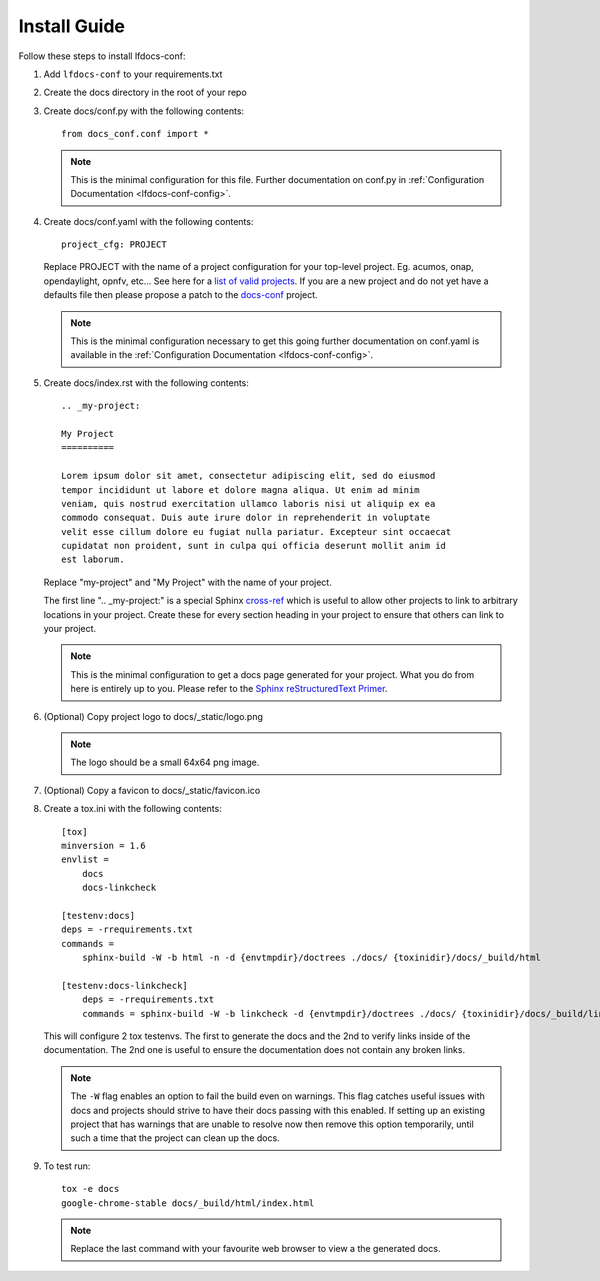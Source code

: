 .. _lfdocs-conf-install:

Install Guide
=============

Follow these steps to install lfdocs-conf:

#. Add ``lfdocs-conf`` to your requirements.txt
#. Create the docs directory in the root of your repo
#. Create docs/conf.py with the following contents::

     from docs_conf.conf import *

   .. note::

      This is the minimal configuration for this file. Further documentation on
      conf.py in :ref:`Configuration Documentation <lfdocs-conf-config>`.

#. Create docs/conf.yaml with the following contents::

     project_cfg: PROJECT

   Replace PROJECT with the name of a project configuration for your top-level
   project. Eg. acumos, onap, opendaylight, opnfv, etc... See here for a `list
   of valid projects
   <https://github.com/lfit/releng-docs-conf/tree/master/docs_conf/defaults>`_.
   If you are a new project and do not yet have a defaults file then please
   propose a patch to the `docs-conf
   <https://gerrit.linuxfoundation.org/infra/#/admin/projects/releng/docs-conf>`_
   project.

   .. note::

      This is the minimal configuration necessary to get this going
      further documentation on conf.yaml is available in the
      :ref:`Configuration Documentation <lfdocs-conf-config>`.

#. Create docs/index.rst with the following contents::

     .. _my-project:

     My Project
     ==========

     Lorem ipsum dolor sit amet, consectetur adipiscing elit, sed do eiusmod
     tempor incididunt ut labore et dolore magna aliqua. Ut enim ad minim
     veniam, quis nostrud exercitation ullamco laboris nisi ut aliquip ex ea
     commodo consequat. Duis aute irure dolor in reprehenderit in voluptate
     velit esse cillum dolore eu fugiat nulla pariatur. Excepteur sint occaecat
     cupidatat non proident, sunt in culpa qui officia deserunt mollit anim id
     est laborum.


   Replace "my-project" and "My Project" with the name of your
   project.

   The first line ".. _my-project:" is a special Sphinx `cross-ref
   <http://www.sphinx-doc.org/en/stable/markup/inline.html#ref-role>`_ which
   is useful to allow other projects to link to arbitrary locations in your
   project. Create these for every section heading in your project to ensure
   that others can link to your project.

   .. note::

      This is the minimal configuration to get a docs page generated for your
      project. What you do from here is entirely up to you. Please refer to the
      `Sphinx reStructuredText Primer
      <http://www.sphinx-doc.org/en/stable/rest.html>`_.

#. (Optional) Copy project logo to docs/_static/logo.png

   .. note::

      The logo should be a small 64x64 png image.

#. (Optional) Copy a favicon to docs/_static/favicon.ico
#. Create a tox.ini with the following contents::

     [tox]
     minversion = 1.6
     envlist =
         docs
         docs-linkcheck

     [testenv:docs]
     deps = -rrequirements.txt
     commands =
         sphinx-build -W -b html -n -d {envtmpdir}/doctrees ./docs/ {toxinidir}/docs/_build/html

     [testenv:docs-linkcheck]
         deps = -rrequirements.txt
         commands = sphinx-build -W -b linkcheck -d {envtmpdir}/doctrees ./docs/ {toxinidir}/docs/_build/linkcheck

   This will configure 2 tox testenvs. The first to generate the docs and the
   2nd to verify links inside of the documentation. The 2nd one is useful to
   ensure the documentation does not contain any broken links.

   .. note::

      The ``-W`` flag enables an option to fail the build even on warnings.
      This flag catches useful issues with docs and projects should strive
      to have their docs passing with this enabled. If setting up an existing
      project that has warnings that are unable to resolve now then
      remove this option temporarily, until such a time that the project can
      clean up the docs.

#. To test run::

     tox -e docs
     google-chrome-stable docs/_build/html/index.html

   .. note::

      Replace the last command with your favourite web browser to view a
      the generated docs.
